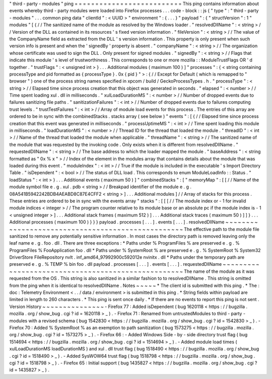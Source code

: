 "
third
-
party
-
modules
"
ping
=
=
=
=
=
=
=
=
=
=
=
=
=
=
=
=
=
=
=
=
=
=
=
=
=
=
This
ping
contains
information
about
events
whereby
third
-
party
modules
were
loaded
into
Firefox
processes
.
.
.
code
-
block
:
:
js
{
"
type
"
:
"
third
-
party
-
modules
"
.
.
.
common
ping
data
"
clientId
"
:
<
UUID
>
"
environment
"
:
{
.
.
.
}
"
payload
"
:
{
"
structVersion
"
:
1
"
modules
"
[
{
/
/
The
sanitized
name
of
the
module
as
resolved
by
the
Windows
loader
.
"
resolvedDllName
"
:
<
string
>
/
/
Version
of
the
DLL
as
contained
in
its
resources
'
s
fixed
version
information
.
"
fileVersion
"
:
<
string
>
/
/
The
value
of
the
CompanyName
field
as
extracted
from
the
DLL
'
s
version
information
.
This
property
is
only
present
when
such
version
info
is
present
and
when
the
'
signedBy
'
property
is
absent
.
"
companyName
"
:
<
string
>
/
/
The
organization
whose
certificate
was
used
to
sign
the
DLL
.
Only
present
for
signed
modules
.
"
signedBy
"
:
<
string
>
/
/
Flags
that
indicate
this
module
'
s
level
of
trustworthiness
.
This
corresponds
to
one
or
more
mozilla
:
:
ModuleTrustFlags
OR
'
d
together
.
"
trustFlags
"
:
<
unsigned
int
>
}
.
.
.
Additional
modules
(
maximum
100
)
]
"
processes
"
:
{
<
string
containing
processType
and
pid
formatted
as
{
processType
}
.
0x
{
pid
}
"
>
:
{
/
/
Except
for
Default
(
which
is
remapped
to
"
browser
"
)
one
of
the
process
string
names
specified
in
xpcom
/
build
/
GeckoProcessTypes
.
h
.
"
processType
"
:
<
string
>
/
/
Elapsed
time
since
process
creation
that
this
object
was
generated
in
seconds
.
"
elapsed
"
:
<
number
>
/
/
Time
spent
loading
xul
.
dll
in
milliseconds
.
"
xulLoadDurationMS
"
:
<
number
>
/
/
Number
of
dropped
events
due
to
failures
sanitizing
file
paths
.
"
sanitizationFailures
"
:
<
int
>
/
/
Number
of
dropped
events
due
to
failures
computing
trust
levels
.
"
trustTestFailures
"
:
<
int
>
/
/
Array
of
module
load
events
for
this
process
.
The
entries
of
this
array
are
ordered
to
be
in
sync
with
the
combinedStacks
.
stacks
array
(
see
below
)
"
events
"
:
[
{
/
/
Elapsed
time
since
process
creation
that
this
event
was
generated
in
milliseconds
.
"
processUptimeMS
"
:
<
int
>
/
/
Time
spent
loading
this
module
in
milliseconds
.
"
loadDurationMS
"
:
<
number
>
/
/
Thread
ID
for
the
thread
that
loaded
the
module
.
"
threadID
"
:
<
int
>
/
/
Name
of
the
thread
that
loaded
the
module
when
applicable
.
"
threadName
"
:
<
string
>
/
/
The
sanitized
name
of
the
module
that
was
requested
by
the
invoking
code
.
Only
exists
when
it
is
different
from
resolvedDllName
.
"
requestedDllName
"
:
<
string
>
/
/
The
base
address
to
which
the
loader
mapped
the
module
.
"
baseAddress
"
:
<
string
formatted
as
"
0x
%
x
"
>
/
/
Index
of
the
element
in
the
modules
array
that
contains
details
about
the
module
that
was
loaded
during
this
event
.
"
moduleIndex
"
:
<
int
>
/
/
True
if
the
module
is
included
in
the
executable
'
s
Import
Directory
Table
.
"
isDependent
"
:
<
bool
>
/
/
The
status
of
DLL
load
.
This
corresponds
to
enum
ModuleLoadInfo
:
:
Status
.
"
loadStatus
"
:
<
int
>
}
.
.
.
Additional
events
(
maximum
50
)
]
"
combinedStacks
"
:
[
"
memoryMap
"
:
[
[
/
/
Name
of
the
module
symbol
file
e
.
g
.
xul
.
pdb
<
string
>
/
/
Breakpad
identifier
of
the
module
e
.
g
.
08A541B5942242BDB4AEABD8C87E4CFF2
<
string
>
]
.
.
.
Additional
modules
]
/
/
Array
of
stacks
for
this
process
.
These
entries
are
ordered
to
be
in
sync
with
the
events
array
"
stacks
"
:
[
[
[
/
/
The
module
index
or
-
1
for
invalid
module
indices
<
integer
>
/
/
The
program
counter
relative
to
its
module
base
or
an
absolute
pc
if
the
module
index
is
-
1
<
unsigned
integer
>
]
.
.
.
Additional
stack
frames
(
maximum
512
)
]
.
.
.
Additional
stack
traces
(
maximum
50
)
]
]
}
.
.
.
Additional
processes
(
maximum
100
)
}
}
}
payload
.
processes
[
.
.
.
]
.
events
[
.
.
.
]
.
resolvedDllName
~
~
~
~
~
~
~
~
~
~
~
~
~
~
~
~
~
~
~
~
~
~
~
~
~
~
~
~
~
~
~
~
~
~
~
~
~
~
~
~
~
~
~
~
~
~
~
~
~
~
The
effective
path
to
the
module
file
sanitized
to
remove
any
potentially
sensitive
information
.
In
most
cases
the
directory
path
is
removed
leaving
only
the
leaf
name
e
.
g
.
foo
.
dll
.
There
are
three
exceptions
:
*
Paths
under
%
ProgramFiles
%
are
preserved
e
.
g
.
%
ProgramFiles
%
\
FooApplication
\
foo
.
dll
*
Paths
under
%
SystemRoot
%
are
preserved
e
.
g
.
%
SystemRoot
%
\
System32
\
DriverStore
\
FileRepository
\
nvlt
.
inf_amd64_97992900c592012e
\
nvinitx
.
dll
*
Paths
under
the
temporary
path
are
preserved
e
.
g
.
%
TEMP
%
\
bin
\
foo
.
dll
payload
.
processes
[
.
.
.
]
.
events
[
.
.
.
]
.
requestedDllName
~
~
~
~
~
~
~
~
~
~
~
~
~
~
~
~
~
~
~
~
~
~
~
~
~
~
~
~
~
~
~
~
~
~
~
~
~
~
~
~
~
~
~
~
~
~
~
~
~
~
~
The
name
of
the
module
as
it
was
requested
from
the
OS
.
This
string
is
also
sanitized
in
a
similar
fashion
to
to
resolvedDllName
.
This
string
is
omitted
from
the
ping
when
it
is
identical
to
resolvedDllName
.
Notes
~
~
~
~
~
*
The
client
id
is
submitted
with
this
ping
.
*
The
:
doc
:
Telemetry
Environment
<
.
.
/
data
/
environment
>
is
submitted
in
this
ping
.
*
String
fields
within
payload
are
limited
in
length
to
260
characters
.
*
This
ping
is
sent
once
daily
.
*
If
there
are
no
events
to
report
this
ping
is
not
sent
.
Version
History
~
~
~
~
~
~
~
~
~
~
~
~
~
~
~
-
Firefox
77
:
Added
isDependent
(
bug
1620118
<
https
:
/
/
bugzilla
.
mozilla
.
org
/
show_bug
.
cgi
?
id
=
1620118
>
_
)
.
-
Firefox
71
:
Renamed
from
untrustedModules
to
third
-
party
-
modules
with
a
revised
schema
(
bug
1542830
<
https
:
/
/
bugzilla
.
mozilla
.
org
/
show_bug
.
cgi
?
id
=
1542830
>
_
)
.
-
Firefox
70
:
Added
%
SystemRoot
%
as
an
exemption
to
path
sanitization
(
bug
1573275
<
https
:
/
/
bugzilla
.
mozilla
.
org
/
show_bug
.
cgi
?
id
=
1573275
>
_
)
.
-
Firefox
66
:
-
Added
Windows
Side
-
by
-
side
directory
trust
flag
(
bug
1514694
<
https
:
/
/
bugzilla
.
mozilla
.
org
/
show_bug
.
cgi
?
id
=
1514694
>
_
)
.
-
Added
module
load
times
(
xulLoadDurationMS
loadDurationMS
)
and
xul
.
dll
trust
flag
(
bug
1518490
<
https
:
/
/
bugzilla
.
mozilla
.
org
/
show_bug
.
cgi
?
id
=
1518490
>
_
)
.
-
Added
SysWOW64
trust
flag
(
bug
1518798
<
https
:
/
/
bugzilla
.
mozilla
.
org
/
show_bug
.
cgi
?
id
=
1518798
>
_
)
.
-
Firefox
65
:
Initial
support
(
bug
1435827
<
https
:
/
/
bugzilla
.
mozilla
.
org
/
show_bug
.
cgi
?
id
=
1435827
>
_
)
.
